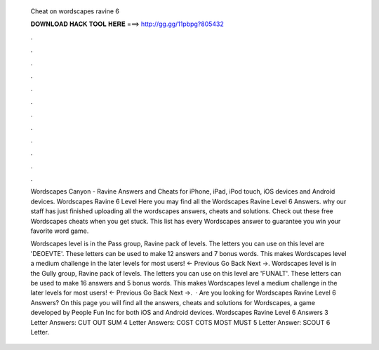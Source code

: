   Cheat on wordscapes ravine 6
  
  
  
  𝐃𝐎𝐖𝐍𝐋𝐎𝐀𝐃 𝐇𝐀𝐂𝐊 𝐓𝐎𝐎𝐋 𝐇𝐄𝐑𝐄 ===> http://gg.gg/11pbpg?805432
  
  
  
  .
  
  
  
  .
  
  
  
  .
  
  
  
  .
  
  
  
  .
  
  
  
  .
  
  
  
  .
  
  
  
  .
  
  
  
  .
  
  
  
  .
  
  
  
  .
  
  
  
  .
  
  Wordscapes Canyon - Ravine Answers and Cheats for iPhone, iPad, iPod touch, iOS devices and Android devices. Wordscapes Ravine 6 Level  Here you may find all the Wordscapes Ravine Level 6 Answers. why our staff has just finished uploading all the wordscapes answers, cheats and solutions. Check out these free Wordscapes cheats when you get stuck. This list has every Wordscapes answer to guarantee you win your favorite word game.
  
  Wordscapes level is in the Pass group, Ravine pack of levels. The letters you can use on this level are 'DEOEVTE'. These letters can be used to make 12 answers and 7 bonus words. This makes Wordscapes level a medium challenge in the later levels for most users! ← Previous Go Back Next →. Wordscapes level is in the Gully group, Ravine pack of levels. The letters you can use on this level are 'FUNALT'. These letters can be used to make 16 answers and 5 bonus words. This makes Wordscapes level a medium challenge in the later levels for most users! ← Previous Go Back Next →.  · Are you looking for Wordscapes Ravine Level 6 Answers? On this page you will find all the answers, cheats and solutions for Wordscapes, a game developed by People Fun Inc for both iOS and Android devices. Wordscapes Ravine Level 6 Answers 3 Letter Answers: CUT OUT SUM 4 Letter Answers: COST COTS MOST MUST 5 Letter Answer: SCOUT 6 Letter.
